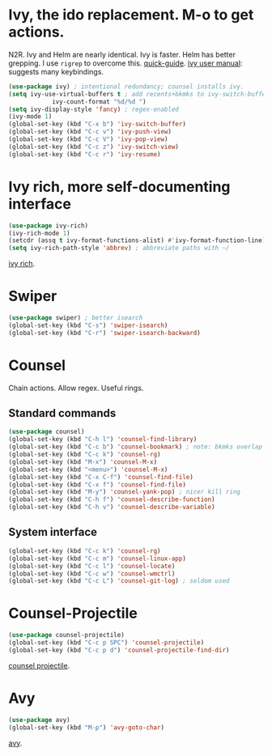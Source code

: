 * Ivy, the ido replacement. M-o to get actions.
N2R. Ivy and Helm are nearly identical. Ivy is faster. Helm has better grepping. I use =rigrep= to overcome this.
[[https://writequit.org/denver-emacs/presentations/2017-04-11-ivy.html][quick-guide]]. [[https://writequit.org/denver-emacs/presentations/2017-04-11-ivy.html][ivy user manual]]: suggests many keybindings.
#+begin_src emacs-lisp
	(use-package ivy) ; intentional redundancy; counsel installs ivy.
	(setq ivy-use-virtual-buffers t ; add recents+bkmks to ivy-switch-buffer
				ivy-count-format "%d/%d ")
	(setq ivy-display-style 'fancy) ; regex-enabled
	(ivy-mode 1)
	(global-set-key (kbd "C-x b") 'ivy-switch-buffer)
	(global-set-key (kbd "C-c v") 'ivy-push-view)
	(global-set-key (kbd "C-c V") 'ivy-pop-view)
	(global-set-key (kbd "C-c z") 'ivy-switch-view)
	(global-set-key (kbd "C-c r") 'ivy-resume)
#+end_src

* Ivy rich, more self-documenting interface
#+begin_src emacs-lisp
	(use-package ivy-rich)
	(ivy-rich-mode 1)
	(setcdr (assq t ivy-format-functions-alist) #'ivy-format-function-line) ; formatting
	(setq ivy-rich-path-style 'abbrev) ; abbreviate paths with ~/
#+end_src
[[https://github.com/Yevgnen/ivy-rich][ivy rich]].

* Swiper
#+begin_src emacs-lisp
	(use-package swiper) ; better isearch
	(global-set-key (kbd "C-s") 'swiper-isearch)
	(global-set-key (kbd "C-r") 'swiper-isearch-backward)
#+end_src

* Counsel
 Chain actions. Allow regex. Useful rings.
** Standard commands
#+begin_src emacs-lisp
	(use-package counsel)
	(global-set-key (kbd "C-h l") 'counsel-find-library)
	(global-set-key (kbd "C-c b") 'counsel-bookmark) ; note: bkmks overlap with ivy-view
	(global-set-key (kbd "C-c k") 'counsel-rg)
	(global-set-key (kbd "M-x") 'counsel-M-x)
	(global-set-key (kbd "<menu>") 'counsel-M-x)
	(global-set-key (kbd "C-x C-f") 'counsel-find-file)
	(global-set-key (kbd "C-x f") 'counsel-find-file)
	(global-set-key (kbd "M-y") 'counsel-yank-pop) ; nicer kill ring
	(global-set-key (kbd "C-h f") 'counsel-describe-function)
	(global-set-key (kbd "C-h v") 'counsel-describe-variable)
#+end_src

** System interface
#+begin_src emacs-lisp
(global-set-key (kbd "C-c k") 'counsel-rg)
(global-set-key (kbd "C-c m") 'counsel-linux-app)
(global-set-key (kbd "C-c l") 'counsel-locate)
(global-set-key (kbd "C-c w") 'counsel-wmctrl)
(global-set-key (kbd "C-c L") 'counsel-git-log) ; seldom used
#+end_src

* Counsel-Projectile
#+begin_src emacs-lisp
	(use-package counsel-projectile)
	(global-set-key (kbd "C-c p SPC") 'counsel-projectile)
	(global-set-key (kbd "C-c p d") 'counsel-projectile-find-dir)
#+end_src
[[https://github.com/ericdanan/counsel-projectile][counsel projectile]].

* Avy
#+begin_src emacs-lisp
	(use-package avy)
	(global-set-key (kbd "M-p") 'avy-goto-char)
#+end_src
[[https://github.com/abo-abo/avy][avy]].
